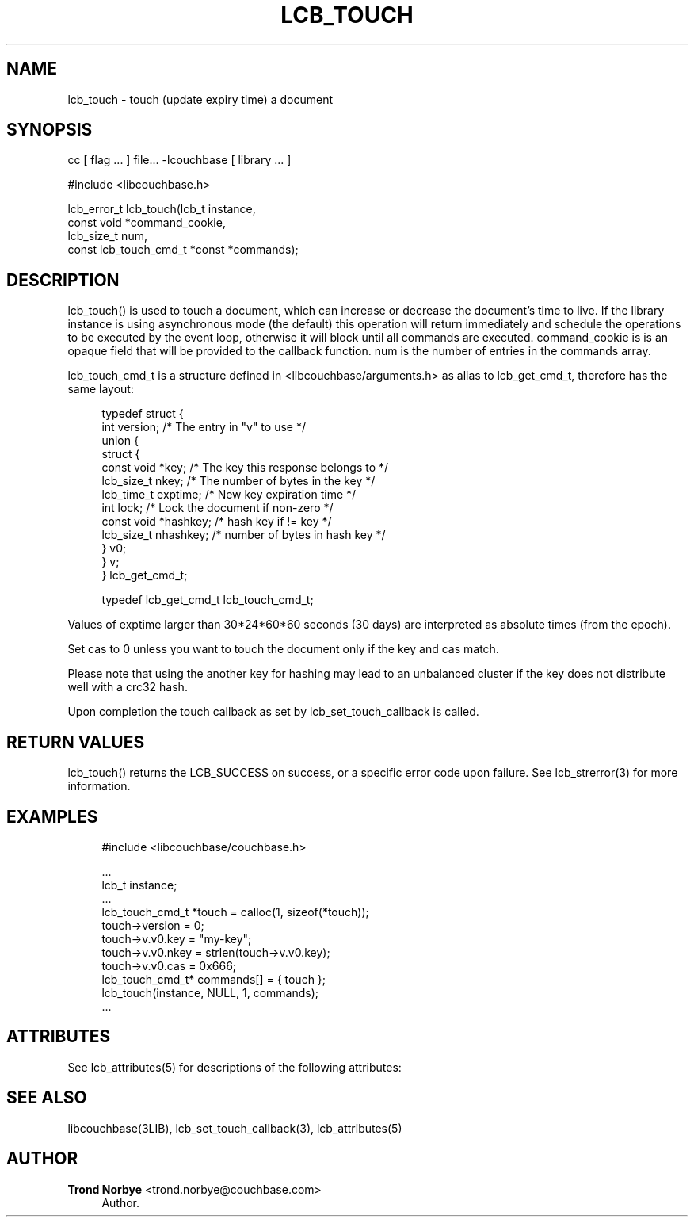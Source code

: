 '\" t
.\"     Title: lcb_touch
.\"    Author: Trond Norbye <trond.norbye@couchbase.com>
.\" Generator: DocBook XSL Stylesheets v1.78.1 <http://docbook.sf.net/>
.\"      Date: 08/01/2013
.\"    Manual: \ \&
.\"    Source: \ \&
.\"  Language: English
.\"
.TH "LCB_TOUCH" "3" "08/01/2013" "\ \&" "\ \&"
.\" -----------------------------------------------------------------
.\" * Define some portability stuff
.\" -----------------------------------------------------------------
.\" ~~~~~~~~~~~~~~~~~~~~~~~~~~~~~~~~~~~~~~~~~~~~~~~~~~~~~~~~~~~~~~~~~
.\" http://bugs.debian.org/507673
.\" http://lists.gnu.org/archive/html/groff/2009-02/msg00013.html
.\" ~~~~~~~~~~~~~~~~~~~~~~~~~~~~~~~~~~~~~~~~~~~~~~~~~~~~~~~~~~~~~~~~~
.ie \n(.g .ds Aq \(aq
.el       .ds Aq '
.\" -----------------------------------------------------------------
.\" * set default formatting
.\" -----------------------------------------------------------------
.\" disable hyphenation
.nh
.\" disable justification (adjust text to left margin only)
.ad l
.\" -----------------------------------------------------------------
.\" * MAIN CONTENT STARTS HERE *
.\" -----------------------------------------------------------------
.SH "NAME"
lcb_touch \- touch (update expiry time) a document
.SH "SYNOPSIS"
.sp
cc [ flag \&... ] file\&... \-lcouchbase [ library \&... ]
.sp
.nf
#include <libcouchbase\&.h>
.fi
.sp
.nf
lcb_error_t lcb_touch(lcb_t instance,
                      const void *command_cookie,
                      lcb_size_t num,
                      const lcb_touch_cmd_t *const *commands);
.fi
.SH "DESCRIPTION"
.sp
lcb_touch() is used to touch a document, which can increase or decrease the document\(cqs time to live\&. If the library instance is using asynchronous mode (the default) this operation will return immediately and schedule the operations to be executed by the event loop, otherwise it will block until all commands are executed\&. command_cookie is is an opaque field that will be provided to the callback function\&. num is the number of entries in the commands array\&.
.sp
lcb_touch_cmd_t is a structure defined in <libcouchbase/arguments\&.h> as alias to lcb_get_cmd_t, therefore has the same layout:
.sp
.if n \{\
.RS 4
.\}
.nf
typedef struct {
    int version;              /* The entry in "v" to use */
    union {
        struct {
            const void *key;    /* The key this response belongs to */
            lcb_size_t nkey;    /* The number of bytes in the key */
            lcb_time_t exptime; /* New key expiration time */
            int lock;           /* Lock the document if non\-zero */
            const void *hashkey; /* hash key if != key */
            lcb_size_t nhashkey; /* number of bytes in hash key */
        } v0;
    } v;
} lcb_get_cmd_t;
.fi
.if n \{\
.RE
.\}
.sp
.if n \{\
.RS 4
.\}
.nf
typedef lcb_get_cmd_t lcb_touch_cmd_t;
.fi
.if n \{\
.RE
.\}
.sp
Values of exptime larger than 30*24*60*60 seconds (30 days) are interpreted as absolute times (from the epoch)\&.
.sp
Set cas to 0 unless you want to touch the document only if the key and cas match\&.
.sp
Please note that using the another key for hashing may lead to an unbalanced cluster if the key does not distribute well with a crc32 hash\&.
.sp
Upon completion the touch callback as set by lcb_set_touch_callback is called\&.
.SH "RETURN VALUES"
.sp
lcb_touch() returns the LCB_SUCCESS on success, or a specific error code upon failure\&. See lcb_strerror(3) for more information\&.
.SH "EXAMPLES"
.sp
.if n \{\
.RS 4
.\}
.nf
#include <libcouchbase/couchbase\&.h>
.fi
.if n \{\
.RE
.\}
.sp
.if n \{\
.RS 4
.\}
.nf
\&.\&.\&.
lcb_t instance;
\&.\&.\&.
lcb_touch_cmd_t *touch = calloc(1, sizeof(*touch));
touch\->version = 0;
touch\->v\&.v0\&.key = "my\-key";
touch\->v\&.v0\&.nkey = strlen(touch\->v\&.v0\&.key);
touch\->v\&.v0\&.cas = 0x666;
lcb_touch_cmd_t* commands[] = { touch };
lcb_touch(instance, NULL, 1, commands);
\&.\&.\&.
.fi
.if n \{\
.RE
.\}
.SH "ATTRIBUTES"
.sp
See lcb_attributes(5) for descriptions of the following attributes:
.TS
allbox tab(:);
ltB ltB.
T{
ATTRIBUTE TYPE
T}:T{
ATTRIBUTE VALUE
T}
.T&
lt lt
lt lt.
T{
.sp
Interface Stability
T}:T{
.sp
Committed
T}
T{
.sp
MT\-Level
T}:T{
.sp
MT\-Safe
T}
.TE
.sp 1
.SH "SEE ALSO"
.sp
libcouchbase(3LIB), lcb_set_touch_callback(3), lcb_attributes(5)
.SH "AUTHOR"
.PP
\fBTrond Norbye\fR <\&trond\&.norbye@couchbase\&.com\&>
.RS 4
Author.
.RE
